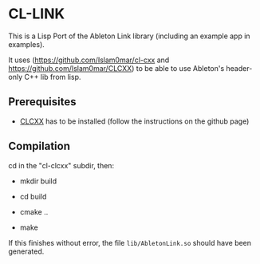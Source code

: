 * CL-LINK

This is a Lisp Port of the Ableton Link library (including an example
app in examples).

It uses (https://github.com/Islam0mar/cl-cxx and
https://github.com/Islam0mar/CLCXX) to be able to use Ableton's
header-only C++ lib from lisp.

** Prerequisites

   - [[https://github.com/Islam0mar/CLCXX][CLCXX]] has to be installed (follow the instructions on the github page)

   
** Compilation

   cd in the "cl-clcxx" subdir, then:

   - mkdir build

   - cd build

   - cmake ..

   - make

   If this finishes without error, the file =lib/AbletonLink.so=
   should have been generated.
     


